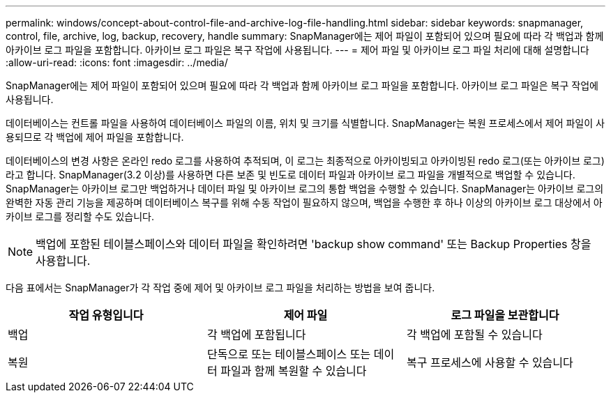 ---
permalink: windows/concept-about-control-file-and-archive-log-file-handling.html 
sidebar: sidebar 
keywords: snapmanager, control, file, archive, log, backup, recovery, handle 
summary: SnapManager에는 제어 파일이 포함되어 있으며 필요에 따라 각 백업과 함께 아카이브 로그 파일을 포함합니다. 아카이브 로그 파일은 복구 작업에 사용됩니다. 
---
= 제어 파일 및 아카이브 로그 파일 처리에 대해 설명합니다
:allow-uri-read: 
:icons: font
:imagesdir: ../media/


[role="lead"]
SnapManager에는 제어 파일이 포함되어 있으며 필요에 따라 각 백업과 함께 아카이브 로그 파일을 포함합니다. 아카이브 로그 파일은 복구 작업에 사용됩니다.

데이터베이스는 컨트롤 파일을 사용하여 데이터베이스 파일의 이름, 위치 및 크기를 식별합니다. SnapManager는 복원 프로세스에서 제어 파일이 사용되므로 각 백업에 제어 파일을 포함합니다.

데이터베이스의 변경 사항은 온라인 redo 로그를 사용하여 추적되며, 이 로그는 최종적으로 아카이빙되고 아카이빙된 redo 로그(또는 아카이브 로그)라고 합니다. SnapManager(3.2 이상)를 사용하면 다른 보존 및 빈도로 데이터 파일과 아카이브 로그 파일을 개별적으로 백업할 수 있습니다. SnapManager는 아카이브 로그만 백업하거나 데이터 파일 및 아카이브 로그의 통합 백업을 수행할 수 있습니다. SnapManager는 아카이브 로그의 완벽한 자동 관리 기능을 제공하며 데이터베이스 복구를 위해 수동 작업이 필요하지 않으며, 백업을 수행한 후 하나 이상의 아카이브 로그 대상에서 아카이브 로그를 정리할 수도 있습니다.


NOTE: 백업에 포함된 테이블스페이스와 데이터 파일을 확인하려면 'backup show command' 또는 Backup Properties 창을 사용합니다.

다음 표에서는 SnapManager가 각 작업 중에 제어 및 아카이브 로그 파일을 처리하는 방법을 보여 줍니다.

|===
| 작업 유형입니다 | 제어 파일 | 로그 파일을 보관합니다 


 a| 
백업
 a| 
각 백업에 포함됩니다
 a| 
각 백업에 포함될 수 있습니다



 a| 
복원
 a| 
단독으로 또는 테이블스페이스 또는 데이터 파일과 함께 복원할 수 있습니다
 a| 
복구 프로세스에 사용할 수 있습니다

|===